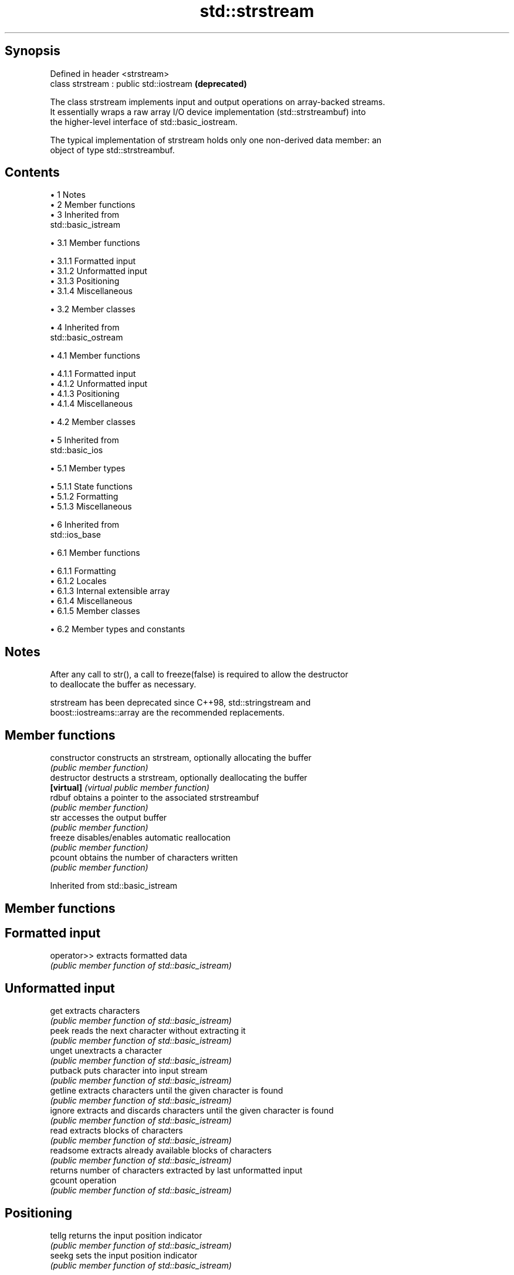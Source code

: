 .TH std::strstream 3 "Apr 19 2014" "1.0.0" "C++ Standard Libary"
.SH Synopsis
   Defined in header <strstream>
   class strstream : public std::iostream  \fB(deprecated)\fP

   The class strstream implements input and output operations on array-backed streams.
   It essentially wraps a raw array I/O device implementation (std::strstreambuf) into
   the higher-level interface of std::basic_iostream.

   The typical implementation of strstream holds only one non-derived data member: an
   object of type std::strstreambuf.

.SH Contents

     • 1 Notes
     • 2 Member functions
     • 3 Inherited from
       std::basic_istream

          • 3.1 Member functions

               • 3.1.1 Formatted input
               • 3.1.2 Unformatted input
               • 3.1.3 Positioning
               • 3.1.4 Miscellaneous

          • 3.2 Member classes

     • 4 Inherited from
       std::basic_ostream

          • 4.1 Member functions

               • 4.1.1 Formatted input
               • 4.1.2 Unformatted input
               • 4.1.3 Positioning
               • 4.1.4 Miscellaneous

          • 4.2 Member classes

     • 5 Inherited from
       std::basic_ios

          • 5.1 Member types

               • 5.1.1 State functions
               • 5.1.2 Formatting
               • 5.1.3 Miscellaneous

     • 6 Inherited from
       std::ios_base

          • 6.1 Member functions

               • 6.1.1 Formatting
               • 6.1.2 Locales
               • 6.1.3 Internal extensible array
               • 6.1.4 Miscellaneous
               • 6.1.5 Member classes

          • 6.2 Member types and constants

.SH Notes

   After any call to str(), a call to freeze(false) is required to allow the destructor
   to deallocate the buffer as necessary.

   strstream has been deprecated since C++98, std::stringstream and
   boost::iostreams::array are the recommended replacements.

.SH Member functions

   constructor   constructs an strstream, optionally allocating the buffer
                 \fI(public member function)\fP
   destructor    destructs a strstream, optionally deallocating the buffer
   \fB[virtual]\fP     \fI(virtual public member function)\fP
   rdbuf         obtains a pointer to the associated strstreambuf
                 \fI(public member function)\fP
   str           accesses the output buffer
                 \fI(public member function)\fP
   freeze        disables/enables automatic reallocation
                 \fI(public member function)\fP
   pcount        obtains the number of characters written
                 \fI(public member function)\fP

Inherited from std::basic_istream

.SH Member functions

.SH Formatted input
   operator>> extracts formatted data
              \fI(public member function of std::basic_istream)\fP
.SH Unformatted input
   get        extracts characters
              \fI(public member function of std::basic_istream)\fP
   peek       reads the next character without extracting it
              \fI(public member function of std::basic_istream)\fP
   unget      unextracts a character
              \fI(public member function of std::basic_istream)\fP
   putback    puts character into input stream
              \fI(public member function of std::basic_istream)\fP
   getline    extracts characters until the given character is found
              \fI(public member function of std::basic_istream)\fP
   ignore     extracts and discards characters until the given character is found
              \fI(public member function of std::basic_istream)\fP
   read       extracts blocks of characters
              \fI(public member function of std::basic_istream)\fP
   readsome   extracts already available blocks of characters
              \fI(public member function of std::basic_istream)\fP
              returns number of characters extracted by last unformatted input
   gcount     operation
              \fI(public member function of std::basic_istream)\fP
.SH Positioning
   tellg      returns the input position indicator
              \fI(public member function of std::basic_istream)\fP
   seekg      sets the input position indicator
              \fI(public member function of std::basic_istream)\fP
.SH Miscellaneous
   sync       synchronizes with the underlying storage device
              \fI(public member function of std::basic_istream)\fP

.SH Member classes

   sentry implements basic logic for preparation of the stream for input operations
          \fI(public member class of std::basic_istream)\fP

Inherited from std::basic_ostream

.SH Member functions

.SH Formatted input
   operator<< inserts formatted data
              \fI(public member function of std::basic_ostream)\fP
.SH Unformatted input
   put        inserts a character
              \fI(public member function of std::basic_ostream)\fP
   write      inserts blocks of characters
              \fI(public member function of std::basic_ostream)\fP
.SH Positioning
   tellp      returns the output position indicator
              \fI(public member function of std::basic_ostream)\fP
   seekp      sets the output position indicator
              \fI(public member function of std::basic_ostream)\fP
.SH Miscellaneous
   flush      synchronizes with the underlying storage device
              \fI(public member function of std::basic_ostream)\fP

.SH Member classes

   sentry implements basic logic for preparation of the stream for output operations
          \fI(public member class of std::basic_ostream)\fP

Inherited from std::basic_ios

.SH Member types

   Member type Definition
   char_type   CharT
   traits_type Traits
   int_type    Traits::int_type
   pos_type    Traits::pos_type
   off_type    Traits::off_type

.SH State functions
   good           checks if no error has occurred i.e. I/O operations are available
                  \fI(public member function of std::basic_ios)\fP
   eof            checks if end-of-file has been reached
                  \fI(public member function of std::basic_ios)\fP
   fail           checks if a recoverable error has occurred
                  \fI(public member function of std::basic_ios)\fP
   bad            checks if a non-recoverable error has occurred
                  \fI(public member function of std::basic_ios)\fP
   operator!      checks if an error has occurred (synonym of fail()
                  \fI(public member function of std::basic_ios)\fP
   operator void*
   operator bool  checks if no error has occurred (synonym of !fail())
   \fI(until C++11)\fP  \fI(public member function of std::basic_ios)\fP
   \fI(since C++11)\fP
   rdstate        returns state flags
                  \fI(public member function of std::basic_ios)\fP
   setstate       sets state flags
                  \fI(public member function of std::basic_ios)\fP
   clear          clears error and eof flags
                  \fI(public member function of std::basic_ios)\fP
.SH Formatting
   copyfmt        copies formatting information
                  \fI(public member function of std::basic_ios)\fP
   fill           manages the fill character
                  \fI(public member function of std::basic_ios)\fP
.SH Miscellaneous
   exceptions     manages exception mask
                  \fI(public member function of std::basic_ios)\fP
   imbue          sets the locale
                  \fI(public member function of std::basic_ios)\fP
   rdbuf          manages associated stream buffer
                  \fI(public member function of std::basic_ios)\fP
   tie            manages tied stream
                  \fI(public member function of std::basic_ios)\fP
   narrow         narrows characters
                  \fI(public member function of std::basic_ios)\fP
   widen          widens characters
                  \fI(public member function of std::basic_ios)\fP

Inherited from std::ios_base

.SH Member functions

.SH Formatting
   flags             manages format flags
                     \fI(public member function of std::ios_base)\fP
   setf              sets specific format flag
                     \fI(public member function of std::ios_base)\fP
   unsetf            clears specific format flag
                     \fI(public member function of std::ios_base)\fP
   precision         manages decimal precision of floating point operations
                     \fI(public member function of std::ios_base)\fP
   width             manages field width
                     \fI(public member function of std::ios_base)\fP
.SH Locales
   imbue             sets locale
                     \fI(public member function of std::ios_base)\fP
   getloc            returns current locale
                     \fI(public member function of std::ios_base)\fP
.SH Internal extensible array
   xalloc            returns a program-wide unique integer that is safe to use as index
   \fB[static]\fP          to pword() and iword()
                     \fI(public static member function of std::ios_base)\fP
                     resizes the private storage if necessary and access to the long
   iword             element at the given index
                     \fI(public member function of std::ios_base)\fP
                     resizes the private storage if necessary and access to the void*
   pword             element at the given index
                     \fI(public member function of std::ios_base)\fP
.SH Miscellaneous
   register_callback registers event callback function
                     \fI(public member function of std::ios_base)\fP
   sync_with_stdio   sets whether C++ and C IO libraries are interoperable
   \fB[static]\fP          \fI(public static member function of std::ios_base)\fP
.SH Member classes
   failure           stream exception
                     \fI(public member class of std::ios_base)\fP
   Init              initializes standard stream objects
                     \fI(public member class of std::ios_base)\fP

.SH Member types and constants
   Type           Explanation
                  stream open mode type

                  The following constants are also defined:

                  Constant Explanation
                  app      seek to the end of stream before each write
   openmode       binary   open in binary mode
                  in       open for reading
                  out      open for writing
                  trunc    discard the contents of the stream when opening
                  ate      seek to the end of stream immediately after open

                  \fI(typedef)\fP
                  formatting flags type

                  The following constants are also defined:

                  Constant    Explanation
                  dec         use decimal base for integer I/O
                  oct         use octal base for integer I/O
                  hex         use hexadecimal base for integer I/O
                  basefield   dec|oct|hex|0. Useful for masking operations
                  left        left adjustment (adds fill characters to the right)
                  right       right adjustment (adds fill characters to the left)
                  internal    internal adjustment (adds fill characters to the internal
                              designated point)
                  adjustfield left|right|internal. Useful for masking operations
                  scientific  generate floating point types using scientific notation,
   fmtflags                   or hex notation if combined with fixed
                  fixed       generate floating point types using fixed notation, or
                              hex notation if combined with scientific
                  floatfield  scientific|fixed|(scientific|fixed)|0. Useful for masking
                              operations
                  boolalpha   insert and extract bool type in alphanumeric format
                  showbase    generate a prefix indicating the numeric base for integer
                              output, require the currency indicator in monetary I/O
                  showpoint   generate a decimal-point character unconditionally for
                              floating-point number output
                  showpos     generate a + character for non-negative numeric output
                  skipws      skip leading whitespace before certain input operations
                  unitbuf     flush the output after each output operation
                  uppercase   replace certain lowercase letters with their uppercase
                              equivalents in certain output output operations

                  \fI(typedef)\fP
                  state of the stream type

                  The following constants are also defined:

                  Constant Explanation
   iostate        goodbit  no error
                  badbit   irrecoverable stream error
                  failbit  input/output operation failed (formatting or extraction
                           error)
                  eofbit   associated input sequence has reached end-of-file

                  \fI(typedef)\fP
                  seeking direction type

                  The following constants are also defined:

   seekdir        Constant Explanation
                  beg      the beginning of a stream
                  end      the ending of a stream
                  cur      the current position of stream position indicator

                  \fI(typedef)\fP
   event          specifies event type
                  \fI(enum)\fP
   event_callback callback function type
                  \fI(typedef)\fP
